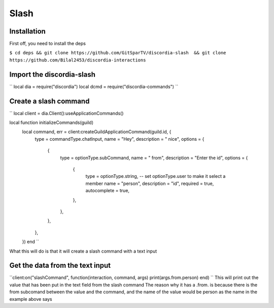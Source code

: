 Slash
=====

.. _Install:

Installation
------------

First off, you need to install the deps


``$ cd deps && git clone https://github.com/GitSparTV/discordia-slash  && git clone https://github.com/Bilal2453/discordia-interactions``

Import the discordia-slash
----------------
``
local dia = require("discordia")
local dcmd = require("discordia-commands")
``

Create a slash command
----------------
``
local client = dia.Client():useApplicationCommands()

local function initializeCommands(guild)
    local command, err = client:createGuildApplicationCommand(guild.id, {
        type = commandType.chatInput,
        name = "Hey",
        description = " nice",
        options = {
            {
                type = optionType.subCommand,
                name = " from",
                description = "Enter the id",
                options = {
                    {
                        type = optionType.string, -- set optionType.user to make it select a member
                        name = "person",
                        description = "id",
                        required = true,
                        autocomplete = true,
                    },
                },
            },
        },
    })
    end
    ``
What this will do is that it will create a slash command with a text input

Get the data from the text input
----------------
``client:on("slashCommand", function(interaction, command, args)
print(args.from.person)
end)
``
This will print out the value that has been put in the text field from the slash command
The reason why it has a .from. is because there is the from subcomand between the value and the command, and the name of the value would be person as the name in the example above says
